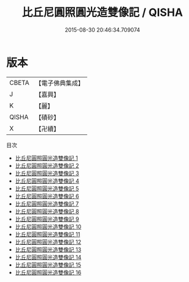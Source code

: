 #+TITLE: 比丘尼圓照圓光造雙像記 / QISHA

#+DATE: 2015-08-30 20:46:34.709074
* 版本
 |     CBETA|【電子佛典集成】|
 |         J|【嘉興】    |
 |         K|【麗】     |
 |     QISHA|【磧砂】    |
 |         X|【卍續】    |
目次
 - [[file:KR6k0223_001.txt][比丘尼圓照圓光造雙像記 1]]
 - [[file:KR6k0223_002.txt][比丘尼圓照圓光造雙像記 2]]
 - [[file:KR6k0223_003.txt][比丘尼圓照圓光造雙像記 3]]
 - [[file:KR6k0223_004.txt][比丘尼圓照圓光造雙像記 4]]
 - [[file:KR6k0223_005.txt][比丘尼圓照圓光造雙像記 5]]
 - [[file:KR6k0223_006.txt][比丘尼圓照圓光造雙像記 6]]
 - [[file:KR6k0223_007.txt][比丘尼圓照圓光造雙像記 7]]
 - [[file:KR6k0223_008.txt][比丘尼圓照圓光造雙像記 8]]
 - [[file:KR6k0223_009.txt][比丘尼圓照圓光造雙像記 9]]
 - [[file:KR6k0223_010.txt][比丘尼圓照圓光造雙像記 10]]
 - [[file:KR6k0223_011.txt][比丘尼圓照圓光造雙像記 11]]
 - [[file:KR6k0223_012.txt][比丘尼圓照圓光造雙像記 12]]
 - [[file:KR6k0223_013.txt][比丘尼圓照圓光造雙像記 13]]
 - [[file:KR6k0223_014.txt][比丘尼圓照圓光造雙像記 14]]
 - [[file:KR6k0223_015.txt][比丘尼圓照圓光造雙像記 15]]
 - [[file:KR6k0223_016.txt][比丘尼圓照圓光造雙像記 16]]
